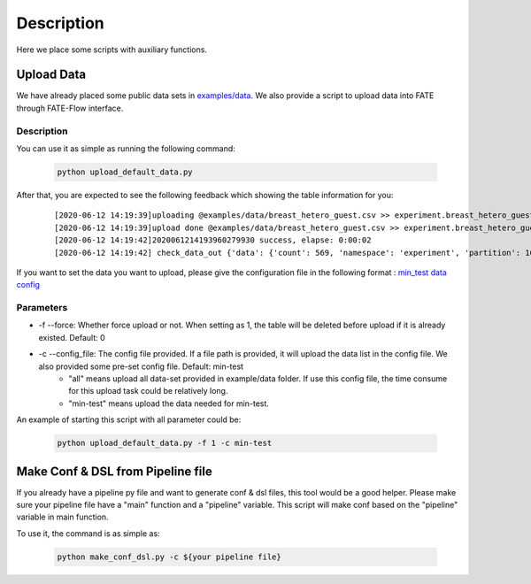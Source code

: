 Description
===========

Here we place some scripts with auxiliary functions.

Upload Data
-----------

We have already placed some public data sets in `examples/data <../data>`_. We also provide a script to upload data into FATE through FATE-Flow interface.

Description
```````````

You can use it as simple as running the following command:

  .. code-block:: bash

     python upload_default_data.py

After that, you are expected to see the following feedback which showing the table information for you:

    ::

    [2020-06-12 14:19:39]uploading @examples/data/breast_hetero_guest.csv >> experiment.breast_hetero_guest
    [2020-06-12 14:19:39]upload done @examples/data/breast_hetero_guest.csv >> experiment.breast_hetero_guest, job_id=2020061214193960279930
    [2020-06-12 14:19:42]2020061214193960279930 success, elapse: 0:00:02
    [2020-06-12 14:19:42] check_data_out {'data': {'count': 569, 'namespace': 'experiment', 'partition': 16, 'table_name': 'breast_hetero_guest'}, 'retcode': 0, 'retmsg': 'success'}


If you want to set the data you want to upload, please give the configuration file in the following format : `min_test data config <./min_test_config.json>`__


Parameters
``````````
-  -f --force: Whether force upload or not. When setting as 1, the table will be deleted before upload if it is already existed. Default: 0
-  -c --config_file: The config file provided. If a file path is provided, it will upload the data list in the config file. We also provided some pre-set config file. Default: min-test
    *  "all" means upload all data-set provided in example/data folder. If use this config file, the time consume for this upload task could be relatively long.
    *  "min-test" means upload the data needed for min-test.

An example of starting this script with all parameter could be:

  .. code-block:: bash

     python upload_default_data.py -f 1 -c min-test


Make Conf & DSL from Pipeline file
----------------------------------

If you already have a pipeline py file and want to generate conf & dsl files, this tool would be a good helper. Please make sure your pipeline file have a "main" function and a "pipeline" variable. This script will make conf based on the "pipeline" variable in main function.

To use it, the command is as simple as:

  .. code-block:: bash

     python make_conf_dsl.py -c ${your pipeline file}